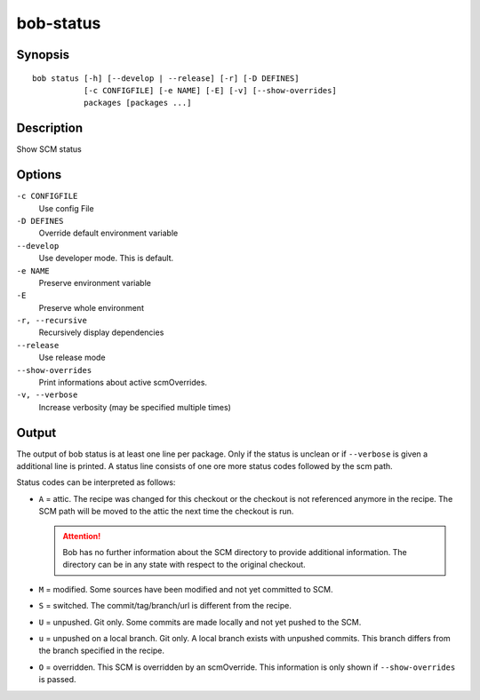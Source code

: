 .. _manpage-bob-status:

bob-status
==========

.. only:: not man

   Name
   ----

   bob-status - Show SCM status

Synopsis
--------

::

    bob status [-h] [--develop | --release] [-r] [-D DEFINES]
               [-c CONFIGFILE] [-e NAME] [-E] [-v] [--show-overrides]
               packages [packages ...]

Description
-----------

Show SCM status

Options
-------

``-c CONFIGFILE``
    Use config File

``-D DEFINES``
    Override default environment variable

``--develop``
    Use developer mode. This is default.

``-e NAME``
    Preserve environment variable

``-E``
    Preserve whole environment

``-r, --recursive``
    Recursively display dependencies

``--release``
    Use release mode

``--show-overrides``
    Print informations about active scmOverrides.

``-v, --verbose``
    Increase verbosity (may be specified multiple times)

Output
------

The output of bob status is at least one line per package. Only if the status is
unclean or if ``--verbose`` is given a additional line is printed. A status line
consists of one ore more status codes followed by the scm path.

Status codes can be interpreted as follows:

- ``A`` = attic. The recipe was changed for this checkout or the checkout
  is not referenced anymore in the recipe. The SCM path will be moved to
  the attic the next time the checkout is run.

  .. attention::
     Bob has no further information about the SCM directory to provide
     additional information. The directory can be in any state with respect to
     the original checkout.

- ``M`` = modified. Some sources have been modified and not yet committed to SCM.
- ``S`` = switched. The commit/tag/branch/url is different from the recipe.
- ``U`` = unpushed. Git only. Some commits are made locally and not yet pushed
  to the SCM.
- ``u`` = unpushed on a local branch. Git only. A local branch exists with
  unpushed commits. This branch differs from the branch specified in the recipe.
- ``O`` = overridden. This SCM is overridden by an scmOverride. This
  information is only shown if ``--show-overrides`` is passed.

